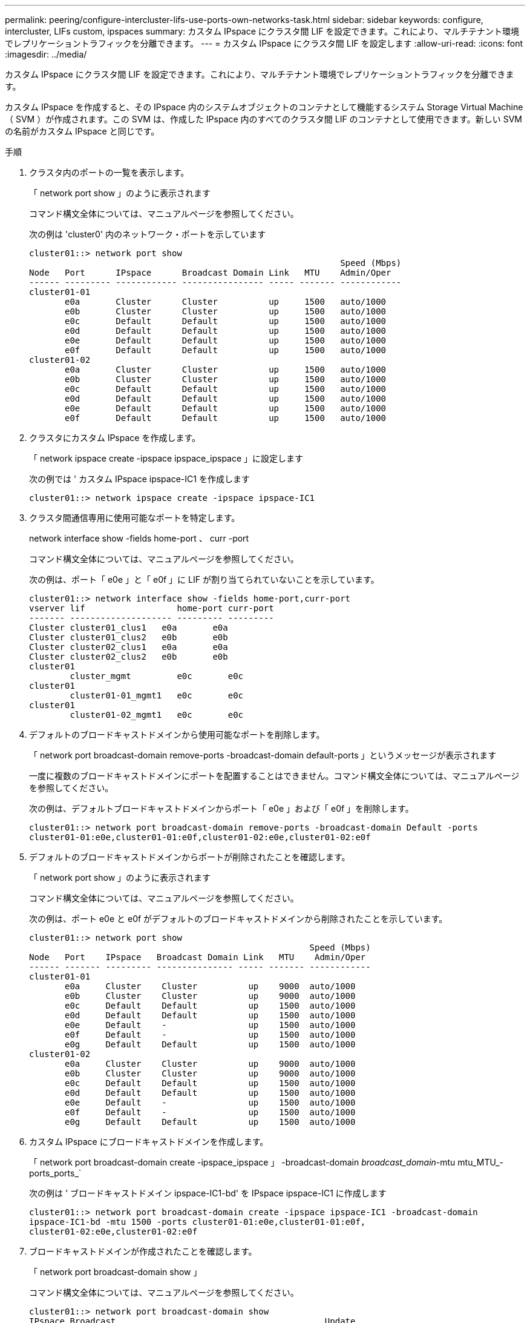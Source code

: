 ---
permalink: peering/configure-intercluster-lifs-use-ports-own-networks-task.html 
sidebar: sidebar 
keywords: configure, intercluster, LIFs  custom, ipspaces 
summary: カスタム IPspace にクラスタ間 LIF を設定できます。これにより、マルチテナント環境でレプリケーショントラフィックを分離できます。 
---
= カスタム IPspace にクラスタ間 LIF を設定します
:allow-uri-read: 
:icons: font
:imagesdir: ../media/


[role="lead"]
カスタム IPspace にクラスタ間 LIF を設定できます。これにより、マルチテナント環境でレプリケーショントラフィックを分離できます。

カスタム IPspace を作成すると、その IPspace 内のシステムオブジェクトのコンテナとして機能するシステム Storage Virtual Machine （ SVM ）が作成されます。この SVM は、作成した IPspace 内のすべてのクラスタ間 LIF のコンテナとして使用できます。新しい SVM の名前がカスタム IPspace と同じです。

.手順
. クラスタ内のポートの一覧を表示します。
+
「 network port show 」のように表示されます

+
コマンド構文全体については、マニュアルページを参照してください。

+
次の例は 'cluster0' 内のネットワーク・ポートを示しています

+
[listing]
----

cluster01::> network port show
                                                             Speed (Mbps)
Node   Port      IPspace      Broadcast Domain Link   MTU    Admin/Oper
------ --------- ------------ ---------------- ----- ------- ------------
cluster01-01
       e0a       Cluster      Cluster          up     1500   auto/1000
       e0b       Cluster      Cluster          up     1500   auto/1000
       e0c       Default      Default          up     1500   auto/1000
       e0d       Default      Default          up     1500   auto/1000
       e0e       Default      Default          up     1500   auto/1000
       e0f       Default      Default          up     1500   auto/1000
cluster01-02
       e0a       Cluster      Cluster          up     1500   auto/1000
       e0b       Cluster      Cluster          up     1500   auto/1000
       e0c       Default      Default          up     1500   auto/1000
       e0d       Default      Default          up     1500   auto/1000
       e0e       Default      Default          up     1500   auto/1000
       e0f       Default      Default          up     1500   auto/1000
----
. クラスタにカスタム IPspace を作成します。
+
「 network ipspace create -ipspace ipspace_ipspace 」に設定します

+
次の例では ' カスタム IPspace ipspace-IC1 を作成します

+
[listing]
----
cluster01::> network ipspace create -ipspace ipspace-IC1
----
. クラスタ間通信専用に使用可能なポートを特定します。
+
network interface show -fields home-port 、 curr -port

+
コマンド構文全体については、マニュアルページを参照してください。

+
次の例は、ポート「 e0e 」と「 e0f 」に LIF が割り当てられていないことを示しています。

+
[listing]
----

cluster01::> network interface show -fields home-port,curr-port
vserver lif                  home-port curr-port
------- -------------------- --------- ---------
Cluster cluster01_clus1   e0a       e0a
Cluster cluster01_clus2   e0b       e0b
Cluster cluster02_clus1   e0a       e0a
Cluster cluster02_clus2   e0b       e0b
cluster01
        cluster_mgmt         e0c       e0c
cluster01
        cluster01-01_mgmt1   e0c       e0c
cluster01
        cluster01-02_mgmt1   e0c       e0c
----
. デフォルトのブロードキャストドメインから使用可能なポートを削除します。
+
「 network port broadcast-domain remove-ports -broadcast-domain default-ports 」というメッセージが表示されます

+
一度に複数のブロードキャストドメインにポートを配置することはできません。コマンド構文全体については、マニュアルページを参照してください。

+
次の例は、デフォルトブロードキャストドメインからポート「 e0e 」および「 e0f 」を削除します。

+
[listing]
----
cluster01::> network port broadcast-domain remove-ports -broadcast-domain Default -ports
cluster01-01:e0e,cluster01-01:e0f,cluster01-02:e0e,cluster01-02:e0f
----
. デフォルトのブロードキャストドメインからポートが削除されたことを確認します。
+
「 network port show 」のように表示されます

+
コマンド構文全体については、マニュアルページを参照してください。

+
次の例は、ポート e0e と e0f がデフォルトのブロードキャストドメインから削除されたことを示しています。

+
[listing]
----
cluster01::> network port show
                                                       Speed (Mbps)
Node   Port    IPspace   Broadcast Domain Link   MTU    Admin/Oper
------ ------- --------- --------------- ----- ------- ------------
cluster01-01
       e0a     Cluster    Cluster          up    9000  auto/1000
       e0b     Cluster    Cluster          up    9000  auto/1000
       e0c     Default    Default          up    1500  auto/1000
       e0d     Default    Default          up    1500  auto/1000
       e0e     Default    -                up    1500  auto/1000
       e0f     Default    -                up    1500  auto/1000
       e0g     Default    Default          up    1500  auto/1000
cluster01-02
       e0a     Cluster    Cluster          up    9000  auto/1000
       e0b     Cluster    Cluster          up    9000  auto/1000
       e0c     Default    Default          up    1500  auto/1000
       e0d     Default    Default          up    1500  auto/1000
       e0e     Default    -                up    1500  auto/1000
       e0f     Default    -                up    1500  auto/1000
       e0g     Default    Default          up    1500  auto/1000
----
. カスタム IPspace にブロードキャストドメインを作成します。
+
「 network port broadcast-domain create -ipspace_ipspace 」 -broadcast-domain _broadcast_domain_-mtu mtu_MTU_-ports_ports_`

+
次の例は ' ブロードキャストドメイン ipspace-IC1-bd' を IPspace ipspace-IC1 に作成します

+
[listing]
----
cluster01::> network port broadcast-domain create -ipspace ipspace-IC1 -broadcast-domain
ipspace-IC1-bd -mtu 1500 -ports cluster01-01:e0e,cluster01-01:e0f,
cluster01-02:e0e,cluster01-02:e0f
----
. ブロードキャストドメインが作成されたことを確認します。
+
「 network port broadcast-domain show 」

+
コマンド構文全体については、マニュアルページを参照してください。

+
[listing]
----
cluster01::> network port broadcast-domain show
IPspace Broadcast                                         Update
Name    Domain Name    MTU  Port List                     Status Details
------- ----------- ------  ----------------------------- --------------
Cluster Cluster       9000
                            cluster01-01:e0a              complete
                            cluster01-01:e0b              complete
                            cluster01-02:e0a              complete
                            cluster01-02:e0b              complete
Default Default       1500
                            cluster01-01:e0c              complete
                            cluster01-01:e0d              complete
                            cluster01-01:e0f              complete
                            cluster01-01:e0g              complete
                            cluster01-02:e0c              complete
                            cluster01-02:e0d              complete
                            cluster01-02:e0f              complete
                            cluster01-02:e0g              complete
ipspace-IC1
        ipspace-IC1-bd
                      1500
                            cluster01-01:e0e              complete
                            cluster01-01:e0f              complete
                            cluster01-02:e0e              complete
                            cluster01-02:e0f              complete
----
. システム SVM にクラスタ間 LIF を作成して、ブロードキャストドメインに割り当てます。
+
|===
| オプション | 説明 


 a| 
* ONTAP 9.6 以降： *
 a| 
「 network interface create -vserver _system_svm _ -lif_lif_name_service-policy default -intercluster -home-node _-home-port _ -address_port_ip_-netmask_`



 a| 
* ONTAP 9.5 以前： *
 a| 
「 network interface create -vserver _system_svm _ -lif LIF_name -role intercluster -home-node _node _-home-port _ -address_port_ip_-netmask netmask _ 」のようになります

|===
+
LIF は、ホームポートが割り当てられているブロードキャストドメインに作成されます。ブロードキャストドメインには、そのドメインと同じ名前のデフォルトのフェイルオーバーグループがあります。コマンド構文全体については、マニュアルページを参照してください。

+
次の例は、ブロードキャストドメイン「 ipspace-IC1-bd 」にクラスタ間 LIF 「 cluster01_icl01 」と「 cluster01_icl02 」を作成します。

+
[listing]
----
cluster01::> network interface create -vserver ipspace-IC1 -lif cluster01_icl01 -service-
policy default-intercluster -home-node cluster01-01 -home-port e0e -address 192.168.1.201
-netmask 255.255.255.0

cluster01::> network interface create -vserver ipspace-IC1 -lif cluster01_icl02 -service-
policy default-intercluster -home-node cluster01-02 -home-port e0e -address 192.168.1.202
-netmask 255.255.255.0
----
. クラスタ間 LIF が作成されたことを確認します。
+
|===
| オプション | 説明 


 a| 
* ONTAP 9.6 以降： *
 a| 
「 network interface show -service -policy default -intercluster 」のように表示されます



 a| 
* ONTAP 9.5 以前： *
 a| 
「 network interface show -role intercluster 」の略

|===
+
コマンド構文全体については、マニュアルページを参照してください。

+
[listing]
----
cluster01::> network interface show -service-policy default-intercluster
            Logical    Status     Network            Current       Current Is
Vserver     Interface  Admin/Oper Address/Mask       Node          Port    Home
----------- ---------- ---------- ------------------ ------------- ------- ----
ipspace-IC1
            cluster01_icl01
                       up/up      192.168.1.201/24   cluster01-01  e0e     true
            cluster01_icl02
                       up/up      192.168.1.202/24   cluster01-02  e0f     true
----
. クラスタ間 LIF が冗長構成になっていることを確認します。
+
|===
| オプション | 説明 


 a| 
* ONTAP 9.6 以降： *
 a| 
「 network interface show -service -policy default -intercluster-failover 」のように入力します



 a| 
* ONTAP 9.5 以前： *
 a| 
「 network interface show -role intercluster-failover 」の略

|===
+
コマンド構文全体については、マニュアルページを参照してください。

+
次の例は、 SVM 「 e0e 」ポート上のクラスタ間 LIF 「 cluster01_icl01 」と「 cluster01_icl02 」が「 e0f 」ポートにフェイルオーバーすることを示しています。

+
[listing]
----
cluster01::> network interface show -service-policy default-intercluster –failover
         Logical         Home                  Failover        Failover
Vserver  Interface       Node:Port             Policy          Group
-------- --------------- --------------------- --------------- --------
ipspace-IC1
         cluster01_icl01 cluster01-01:e0e   local-only      intercluster01
                            Failover Targets:  cluster01-01:e0e,
                                               cluster01-01:e0f
         cluster01_icl02 cluster01-02:e0e   local-only      intercluster01
                            Failover Targets:  cluster01-02:e0e,
                                               cluster01-02:e0f
----

